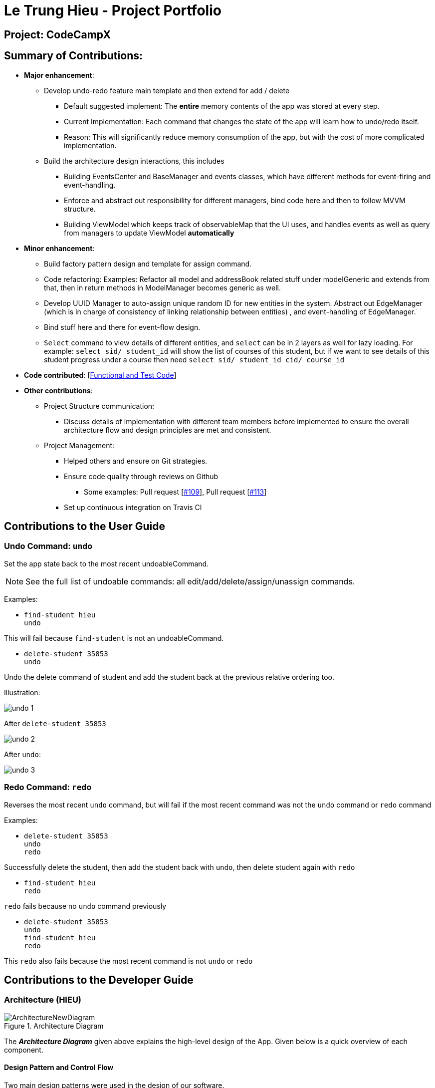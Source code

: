 = Le Trung Hieu - Project Portfolio
:site-section: AboutUs
:imagesDir: ../images
:stylesDir: ../stylesheets

== Project: CodeCampX


== Summary of Contributions:

* *Major enhancement*:

** Develop undo-redo feature main template and then extend for add / delete

*** Default suggested implement: The **entire**  memory contents of the app was stored at every step.

*** Current Implementation: Each command that changes the state of the app will learn how to undo/redo
itself.

*** Reason: This will significantly reduce memory consumption of the app, but with the cost of
more complicated implementation.

** Build the architecture design interactions, this includes

*** Building EventsCenter and BaseManager and events classes, which have different methods for event-firing and event-handling.

*** Enforce and abstract out responsibility for different managers, bind code here and
then to follow MVVM structure.

*** Building ViewModel which keeps track of observableMap that the UI uses,
and handles events as well as query from managers to update ViewModel **automatically**

* *Minor enhancement*:

** Build factory pattern design and template for assign command.

** Code refactoring: Examples: Refactor all model and addressBook related stuff
under modelGeneric and extends from that, then in return methods in ModelManager becomes generic
as well.

** Develop UUID Manager to auto-assign unique random ID for new entities in the system.
Abstract out EdgeManager (which is in charge of consistency of linking relationship between entities)
, and event-handling of EdgeManager.

** Bind stuff here and there for event-flow design.

** `Select` command to view details of different entities, and `select` can be in
2 layers as well for lazy loading. For example: `select sid/ student_id` will show the list of courses of this
student, but if we want to see details of this student progress under a course then need
`select sid/ student_id cid/ course_id`

* *Code contributed*: [https://nus-cs2103-ay1920s2.github.io/tp-dashboard/#search=lth08091998&sort=groupTitle&sortWithin=title&timeframe=commit&mergegroup=false&groupSelect=groupByRepos&breakdown=false&tabOpen=false[Functional and Test Code]]

* *Other contributions*:
** Project Structure communication:
*** Discuss details of implementation with different team members before implemented
to ensure the overall architecture flow and design principles are met and consistent.

** Project Management:

*** Helped others and ensure on Git strategies.
*** Ensure code quality through reviews on Github
**** Some examples:
Pull request [https://github.com/AY1920S2-CS2103-W14-1/main/pull/109[#109]],
Pull request [https://github.com/AY1920S2-CS2103-W14-1/main/pull/113[#113]]
*** Set up continuous integration on Travis CI

== Contributions to the User Guide

=== Undo Command: `undo`

Set the app state back to the most recent undoableCommand.

[NOTE]
====
See the full list of undoable commands: all edit/add/delete/assign/unassign commands.
====


Examples:

* `find-student hieu` +
`undo`

This will fail because `find-student` is not an undoableCommand.

* `delete-student 35853` +
`undo`

Undo the delete command of student and add the student back at the previous relative ordering too.

Illustration:

image::undo_1.PNG[]

After `delete-student 35853`

image::undo_2.PNG[]

After `undo`:

image::undo_3.png[]

=== Redo Command: `redo`

Reverses the most recent `undo` command, but will fail if the most recent command was not the `undo` command or `redo`
command

Examples:

* `delete-student 35853` +
`undo` +
`redo`

Successfully delete the student, then add the student back with `undo`, then delete student again with `redo`

* `find-student hieu` +
`redo`

`redo` fails because no `undo` command previously

* `delete-student 35853` +
`undo` +
`find-student hieu` +
`redo`

This `redo` also fails because the most recent command is not `undo` or `redo`

== Contributions to the Developer Guide

=== Architecture (HIEU)

.Architecture Diagram
image::ArchitectureNewDiagram.png[]

The *_Architecture Diagram_* given above explains the high-level design of the App.
Given below is a quick overview of each component.

==== Design Pattern and Control Flow

Two main design patterns were used in the design of our software.

Model - View - ViewModel (MVVM) Control Flow::

Design Consideration between Model-View-Controller(MVC) and Model-View-ViewModel(MVVM) design:

- The original design was a standard MVC, where Controller is our LogicManager, and the Model is our ModelManager.
Then components in the view will bind to the model objects, whenever there is an update to the model object the UI view will be updated automatically.

- However, the more UI custom views logic we decide, we might need to push more and more custom UI-specific logic to our Model and ViewController class, which is not very desirable.
Or as the infamous quote, MVC becomes "Massive View Controller".

- Instead, we will adapt to MVVM design, where ViewModel will hold a list of observableMap of data.
Each custom view in our UI will have a one-to-one mapping with an observableMap, and to calculate those observableMap the ViewModel will make use of the Managers we define.

Event-Driven Design::

We adopt event-driven design, where different components will try to communicate with each other through publishing events and subscribing to events, de-couple between components, and facilitate communication between components a lot.

** To separate responsibilities well between components, we divide them into multiple managers, all extending from the BaseManager class.
The BaseManager will always hold refer to the EventsCenter (which is designed to be a singleton class in our case)

*** One is publishing managers (those in Model section, i.e EdgeManager, ProgressManager, etc).
They can post events to the EventsCenterSingleton.

*** The other one is subscribing managers, one is the ViewModel (which is DetailManager) and StorageManager.
Subscribing managers will have handler method that listen to the events and decide what to do.

** Different events types will extend from the BaseEvent.
In our app we have

- DataStorageChangeEvent: signals when model object changes

- DeleteEntitySyncEvent: signals when the entity linking relationship is broken (e.g when a student is deleted, its link to course and progress and teacher, etc will be broken)

Here is an example of how a command to delete student with ID 1 will invoke different parts along the flow.

.Sequence Diagram for Events Flow
image::EventsFlowDiagram.png[]

. ViewController(i.e LogicManager) will invoke ModelManager.delete method (Note that ModelManager extends from BaseManager, and has the Publisher capacity)
. ModelManager will invoke publishing of events to EventsCenterSingleton (which holds an EventBus), in this case postDataStorageChangeEvent and postDeleteEntitySyncEvent will be invoked.
. Other BaseManagers will also hold this EventsCenterSingleton and listen to new publish events in the event bus.
If the manager class has the handler function for that types of events, the method will be invoked.
. In this case, StorageManager will have handler for both DataStorageChangeEvent and DeleteEntitySyncEvent, while ViewModel will have handler for DataStorageChangeEvent.

=== ViewModel component (HIEU)
image::ViewModelDiagram.png[]
*API*: link:{repoURL}/src/main/java/seedu/address/viewmodel/ViewModel.java[`ViewModel.java`]

The `ViewModel`,

* stores a list of `observableMap`, each map will corresponds to one `DetailPanel` in ui folder.
* Each `DetailPanel` (in MainWindow) will listen to the `ViewModel` through the Logic layer.
* the `ViewModel` will then query the managers from `Model` layer to update its
observableMap, which in turn will automatically update the corresponding `DetailPanel` view.

=== Undo/Redo [Hieu]

Currently we only support undo/redo for commands that modify the storage (or state of the app).
I.e add / delete, assign / un-assign, edit commands.

View Controller (LogicManager) will hold UndoRedoStack class, which stores the undoStack and redoStack which will be explained below.

Those commands listed above will inherit from UndoableCommand abstract class.
UndoableCommand will extends from Command class.

UndoableCommand will contain the general algorithm flow for doing undo/ redo, while there will be some details delegated to the actual command class.
This technique is also known as template pattern.

[source,java]
----
public abstract class UndoableCommand extends Command {
    public abstract void preprocessUndoableCommand() {}

    public abstract void generateOppositeUndoableCommand();

    public CommandResult executeUndoableCommand();
    @Override
    public CommandResult execute() {
        preprocessUndoableCommand();
        generateOppositeUndoableCommand();
        return executeUndoableCommand();
    }
}
----

Note that for each UndoableCommand, before execution, it needs to save some information (through the preprocessUndoableCommand) then generate (and store) the opposite corresponding command (through generateOppositeUndoableCommand)

Let's go through the example in diagram below.
- The user first executes a new UndoableCommand delete-student.
Before this delete command is executed, we preprocessUndoableCommand to get the to-be-deleted student object, as well as the current index of this student object in list.

- Then we will generate a AddStudentCommand (which is opposite of this DeleteStudentCommand) with this studentObject and index and push it to undoStack

- When undo command is executed, the top of undoStack is popped out, then pushed to redoStack.
Then the oppositeCommand of it will be excecuted (in this case AddStudentCommand will be invoked)

- When redo command is executed, the top of redoStack is popped out, then pushed to undoStack.
Then the originalCommand will be executed (again) (in this case it will be DeleteStudentCommand again).

image::UndoRedoStack.png[]

* Design Considerations:
1/ How Undo and Redo works:
Option A: Save the entire app state after every command.
Pros: Very easy implementation.
Cons: Serious memory performance issue when storing the whole address book at every time step.

Option B (Current choice): Each (undoable) command will know how to generateOpposite command itself.
Pros: Reduce a lot of memory issue.

Cons: Harder to implement

=== View Switching [HIEU]
To see sub-view details of each section we can issue a select command.

Let's see an example of how selecting sub-view data of a student 1 works.

image::ViewSwitchFlowDiagram.png[]

. `select sid/ 1` command is issued to `ViewController`
. `ViewController`  will call `ViewModel` method `updateStudentDetailsMap`
. In turn, that method will invoke managers from `Model` layer, for example `ModelManager`,
to update `observableStudentDetailMap` inside `ViewModel`
. Because `StudentDetailsMap` implements an `onChange` function that
listen to update in `observableStudentDetailMap`, the UI part will be updated correspondingly
with data of this student 1.

Design considerations:

. Automatically updating the UI sub-view when the app state changes. Let's say the current sub-view
shown in the UI is of the details of student 1, then some information of the course of that
student is changed, or the student is removed from the course, the UI should update immediately
without the need to issue the click command again. To support that, our `ViewModel` will listen to `EventsCenter` , then whenever
an event of `DataStorageChangeEvent` or `DeleteEntitySyncEvent` happens, it will check
which `observableMap` (which corresponds to different `DetailedView`) is active then
do the query again.

. Lazy loading: For example, when seeing details of the students, we only want to show the courses
that the students have without the progresses of this course that the student currently have.
To query that, after executing `select sid/ student_id`, the user needs to run
`select sid/ student_id cid/ course-id` as well
